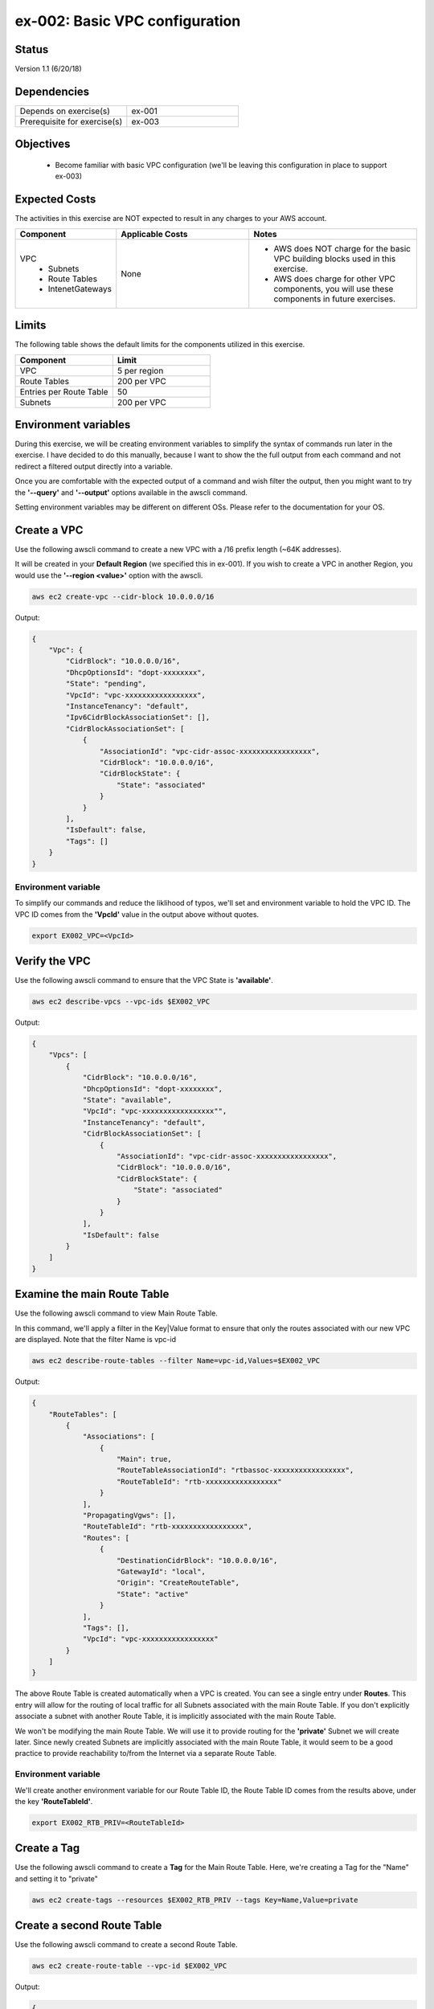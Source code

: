 ex-002: Basic VPC configuration
===============================

Status
------
Version 1.1 (6/20/18)

Dependencies
------------
.. list-table::
   :widths: 25, 25
   :header-rows: 0

   * - Depends on exercise(s)
     - ex-001
   * - Prerequisite for exercise(s)
     - ex-003

Objectives
----------

    - Become familiar with basic VPC configuration (we'll be leaving this configuration in place to support ex-003)

Expected Costs
--------------
The activities in this exercise are NOT expected to result in any charges to your AWS account.

.. list-table::
   :widths: 20, 40, 50
   :header-rows: 0

   * - **Component**
     - **Applicable Costs**
     - **Notes**
   * - VPC
        + Subnets
        + Route Tables
        + IntenetGateways
     - None
     - 
        + AWS does NOT charge for the basic VPC building blocks used in this exercise.
        + AWS does charge for other VPC components, you will use these components in future exercises.   
    
Limits
------
The following table shows the default limits for the components utilized in this exercise.

.. list-table::
   :widths: 25, 25
   :header-rows: 0

   * - **Component**
     - **Limit**
   * - VPC
     - 5 per region
   * - Route Tables
     - 200 per VPC
   * - Entries per Route Table
     - 50
   * - Subnets
     - 200 per VPC

Environment variables
---------------------
During this exercise, we will be creating environment variables to simplify the syntax of commands run later in the exercise. I have decided to do this manually, because I want to show the the full output from each command and not redirect a filtered output directly into a variable.

Once you are comfortable with the expected output of a command and wish filter the output, then you might want to try the **'--query'** and **'--output'** options available in the awscli command.

Setting environment variables may be different on different OSs. Please refer to the documentation for your OS.

Create a VPC
------------
Use the following awscli command to create a new VPC with a /16 prefix length (~64K addresses).

It will be created in your **Default Region** (we specified this in ex-001). If you wish to create a VPC in another Region, you would use the **'--region <value>'** option with the awscli.

.. code-block::
    
    aws ec2 create-vpc --cidr-block 10.0.0.0/16

Output:

.. code-block::

    {
        "Vpc": {
            "CidrBlock": "10.0.0.0/16",
            "DhcpOptionsId": "dopt-xxxxxxxx",
            "State": "pending",
            "VpcId": "vpc-xxxxxxxxxxxxxxxxx",
            "InstanceTenancy": "default",
            "Ipv6CidrBlockAssociationSet": [],
            "CidrBlockAssociationSet": [
                {
                    "AssociationId": "vpc-cidr-assoc-xxxxxxxxxxxxxxxxx",
                    "CidrBlock": "10.0.0.0/16",
                    "CidrBlockState": {
                        "State": "associated"
                    }
                }
            ],
            "IsDefault": false,
            "Tags": []
        }
    }

Environment variable
~~~~~~~~~~~~~~~~~~~~
To simplify our commands and reduce the liklihood of typos, we'll set and environment variable to hold the VPC ID. The VPC ID comes from the **'VpcId'** value in the output above without quotes.

.. code-block::

    export EX002_VPC=<VpcId>

Verify the VPC
--------------
Use the following awscli command to ensure that the VPC State is **'available'**.

.. code-block::
    
    aws ec2 describe-vpcs --vpc-ids $EX002_VPC

Output:

.. code-block::

    {
        "Vpcs": [
            {
                "CidrBlock": "10.0.0.0/16",
                "DhcpOptionsId": "dopt-xxxxxxxx",
                "State": "available",
                "VpcId": "vpc-xxxxxxxxxxxxxxxxx"",
                "InstanceTenancy": "default",
                "CidrBlockAssociationSet": [
                    {
                        "AssociationId": "vpc-cidr-assoc-xxxxxxxxxxxxxxxxx",
                        "CidrBlock": "10.0.0.0/16",
                        "CidrBlockState": {
                            "State": "associated"
                        }
                    }
                ],
                "IsDefault": false
            }
        ]
    }


Examine the main Route Table
-------------------------------
Use the following awscli command to view Main Route Table.

In this command, we'll apply a filter in the Key|Value format to ensure that only the routes associated with our new VPC are displayed. Note that the filter Name is vpc-id

.. code-block::

    aws ec2 describe-route-tables --filter Name=vpc-id,Values=$EX002_VPC

Output:

.. code-block::

    {
        "RouteTables": [
            {
                "Associations": [
                    {
                        "Main": true,
                        "RouteTableAssociationId": "rtbassoc-xxxxxxxxxxxxxxxxx",
                        "RouteTableId": "rtb-xxxxxxxxxxxxxxxxx"
                    }
                ],
                "PropagatingVgws": [],
                "RouteTableId": "rtb-xxxxxxxxxxxxxxxxx",
                "Routes": [
                    {
                        "DestinationCidrBlock": "10.0.0.0/16",
                        "GatewayId": "local",
                        "Origin": "CreateRouteTable",
                        "State": "active"
                    }
                ],
                "Tags": [],
                "VpcId": "vpc-xxxxxxxxxxxxxxxxx"
            }
        ]
    }


The above Route Table is created automatically when a VPC is created. You can see a single entry under **Routes**. This entry will allow for the routing of local traffic for all Subnets associated with the main Route Table. If you don't explicitly associate a subnet with another Route Table, it is implicitly associated with the main Route Table.

We won't be modifying the main Route Table. We will use it to provide routing for the **'private'** Subnet we will create later. Since newly created Subnets are implicitly associated with the main Route Table, it would seem to be a good practice to provide reachability to/from the Internet via a separate Route Table. 

Environment variable
~~~~~~~~~~~~~~~~~~~~
We'll create another environment variable for our Route Table ID, the Route Table ID comes from the results above, under the key **'RouteTableId'**.

.. code-block::

    export EX002_RTB_PRIV=<RouteTableId>

Create a Tag
------------
Use the following awscli command to create a **Tag** for the Main Route Table. Here, we're creating a Tag for the "Name" and setting it to "private"

.. code-block::

    aws ec2 create-tags --resources $EX002_RTB_PRIV --tags Key=Name,Value=private

Create a second Route Table
---------------------------
Use the following awscli command to create a second Route Table.


.. code-block::

    aws ec2 create-route-table --vpc-id $EX002_VPC

Output:

.. code-block::

    {
        "RouteTable": {
            "Associations": [],
            "PropagatingVgws": [],
            "RouteTableId": "rtb-xxxxxxxxxxxxxxxxx",
            "Routes": [
                {
                    "DestinationCidrBlock": "10.0.0.0/16",
                    "GatewayId": "local",
                    "Origin": "CreateRouteTable",
                    "State": "active"
                }
            ],
            "Tags": [],
            "VpcId": "vpc-xxxxxxxxxxxxxxxxx"
        }
    }

In the above output, we can see the same single entry under **Routes**. This will allow for the routing of local traffic for all subnets explicitly associated with this Route Table

Environment variable
~~~~~~~~~~~~~~~~~~~~
Just like above, we'll create another environment variable for our Route Table ID, the Route Table ID comes from the results above, under the key **'RouteTableId'**.

.. code-block::

    export EX002_RTB_PUB=<RouteTableId>

Create a Tag
------------
Use the following awscli command to create a tag for the second Route Table. Here, we're creating a Tag for the "name" and setting it to "public".

.. code-block::

    aws ec2 create-tags --resources $EX002_RTB_PUB --tags Key=Name,Value=public

Sanity check
------------
Use the following command to show the tags that have been created and their assigned objects:

.. code-block::

    aws ec2 describe-tags

Output:

.. code-block::

    {
        "Tags": [
            {
                "ResourceType": "route-table",
                "ResourceId": "rtb-xxxxxxxxxxxxxxxxxx",
                "Value": "public",
                "Key": "Name"
            },
            {
                "ResourceType": "route-table",
                "ResourceId": "rtb-xxxxxxxxxxxxxxxxxx",
                "Value": "private",
                "Key": "Name"
            }
        ]
    }

Confirm that tags exist and are assigned to different **'ResourceIds'**.

Create an Internet Gateway
--------------------------
Use the following awscli command to create an Internet Gateway.

.. code-block::

    aws ec2 create-internet-gateway

Output:

.. code-block::

    {
        "InternetGateway": {
            "Attachments": [],
            "InternetGatewayId": "igw-xxxxxxxxxxxxxxxxx",
            "Tags": []
        }
    }

We will leverage this component to provide connectivity to/from the Internet for the **'public'** Subnet we create later.

Environment variable
~~~~~~~~~~~~~~~~~~~~
Yep, make later commands easier by adding another environment variable. The InternetGatewayId is in the results above, under the key **'InternetGatewayId'**.

.. code-block::

    export EX002_IG=<InternetGatewayId>

Attach the Internet Gateway
---------------------------
Use the following awscli command to attach the Internet Gateway to the VPC.

.. code-block::

      aws ec2 attach-internet-gateway --internet-gateway-id $EX002_IG --vpc-id $EX002_VPC

The above ommand does not return anything, but we can confirm it worked by running the following command:

.. code-block::

    aws ec2 describe-internet-gateways --filters Name=internet-gateway-id,Values=$EX002_IG

Output:

.. code-block::

    {
        "InternetGateways": [
            {
                "Attachments": [
                    {
                        "State": "available",
                        "VpcId": "vpc-xxxxxxxxxxxxxxxxxx"
                    }
                ],
                "InternetGatewayId": "igw-xxxxxxxxxxxxxxxxx",
                "Tags": []
            }
        ]
    }

You'll want to confirm that the VpcId is your VPC ID

Add a Route
-----------
Use the following awscli command to add a **Default Route** that targets the Internet Gateway to the **'public'** Route Table.

.. code-block::

    aws ec2 create-route --destination-cidr-block 0.0.0.0/0 --gateway-id $EX002_IG --route-table-id $EX002_RTB_PUB

Output:

.. code-block::

    {
        "Return": true
    }

This will allow connectivity to/from the Internet for Subnets explicitly associated with this Route Table.

Examine the Route Table
-----------------------
Use the following awscli command to re-examine the **'public'** Route Table.

.. code-block::

    aws ec2 describe-route-tables --filter Name=route-table-id,Values=$EX002_RTB_PUB

Output:

.. code-block::

    {
        "RouteTables": [
            {
                "Associations": [],
                "PropagatingVgws": [],
                "RouteTableId": "rtb-xxxxxxxxxxxxxxxxx",
                "Routes": [
                    {
                        "DestinationCidrBlock": "10.0.0.0/16",
                        "GatewayId": "local",
                        "Origin": "CreateRouteTable",
                        "State": "active"
                    },
                    {
                        "DestinationCidrBlock": "0.0.0.0/0",
                        "GatewayId": "igw-xxxxxxxxxxxxxxxxx",
                        "Origin": "CreateRoute",
                        "State": "active"
                    }
                ],
                "Tags": [
                    {
                        "Key": "Name",
                        "Value": "public"
                    }
                ],
                "VpcId": "vpc-xxxxxxxxxxxxxxxxx"
            }
        ]
    }

Now, we now see a second entry under **Routes**; the original has a **'GatewayId'** of 'local' and our new default route has a **'GatewayId'** that matches our Internet Gateway.

Create a Subnet
---------------
In AWS Subnets, the first address is the network address, the last address is the broadcast address and the second through fourth addresses are reserved by AWS

Use the following awscli command to create a Subnet with a CIDR of 10.0.0.0/23 . A prefix length of /23 results in 512 addresses (507 usable).

.. code-block::
   
   aws ec2 create-subnet --cidr-block 10.0.0.0/23 --vpc-id $EX002_VPC

Output:

.. code-block::

    {
        "Subnet": {
            "AvailabilityZone": "us-east-1c",
            "AvailableIpAddressCount": 507,
            "CidrBlock": "10.0.0.0/23",
            "DefaultForAz": false,
            "MapPublicIpOnLaunch": false,
            "State": "pending",
            "SubnetId": "subnet-xxxxxxxxxxxxxxxxx",
            "VpcId": "vpc-xxxxxxxxxxxxxxxxx",
            "AssignIpv6AddressOnCreation": false,
            "Ipv6CidrBlockAssociationSet": []
        }
    }

Notice that the state is pending, but will become available shortly.

Environment variable
~~~~~~~~~~~~~~~~~~~~
Once again, lets set an environment variable. The InternetGatewayId is in the results above, under the key **'SubnetId'**..

.. code-block::

    export EX002_SUBNET_PUB=<SubnetId>

Create a second Subnet
----------------------
Use the following awscli command to create a Subnet with a CIDR of 10.0.2.0/23 . A prefix length of /23 results in 512 addresses (507 usable).

.. code-block::

    aws ec2 create-subnet --cidr-block 10.0.2.0/23 --vpc-id $EX002_VPC

Output:

.. code-block::

    {
        "Subnet": {
            "AvailabilityZone": "us-east-1c",
            "AvailableIpAddressCount": 507,
            "CidrBlock": "10.0.2.0/23",
            "DefaultForAz": false,
            "MapPublicIpOnLaunch": false,
            "State": "pending",
            "SubnetId": "subnet-xxxxxxxxxxxxxxxxx",
            "VpcId": "vpc-xxxxxxxxxxxxxxxxx",
            "AssignIpv6AddressOnCreation": false,
            "Ipv6CidrBlockAssociationSet": []
        }
    }

Environment variable
~~~~~~~~~~~~~~~~~~~~
Once again, lets set an environment variable. The InternetGatewayId is in the results above, under the key **'SubnetId'**..

.. code-block::

    export EX002_SUBNET_PRIV=<SubnetId>

Verify the Subnets
------------------
Use the following awscli command to ensure that the State of both Subnets is **'available'**.

If you wish to control where your Subnets are created, you would use the **'--availability-zone <value>'** option with the **'create-subnet'** command.

.. code-block::

    aws ec2 describe-subnets --filter Name=vpc-id,Values=$EX002_VPC

Output:

.. code-block::

    {
        "Subnets": [
            {
                "AvailabilityZone": "us-east-1c",
                "AvailableIpAddressCount": 507,
                "CidrBlock": "10.0.2.0/23",
                "DefaultForAz": false,
                "MapPublicIpOnLaunch": false,
                "State": "available",
                "SubnetId": "subnet-xxxxxxxxxxxxxxxxx",
                "VpcId": "vpc-xxxxxxxxxxxxxxxxx",
                "AssignIpv6AddressOnCreation": false,
                "Ipv6CidrBlockAssociationSet": []
            },
            {
                "AvailabilityZone": "us-east-1c",
                "AvailableIpAddressCount": 507,
                "CidrBlock": "10.0.0.0/23",
                "DefaultForAz": false,
                "MapPublicIpOnLaunch": false,
                "State": "available",
                "SubnetId": "subnet-xxxxxxxxxxxxxxxxx",
                "VpcId": "vpc-xxxxxxxxxxxxxxxxx",
                "AssignIpv6AddressOnCreation": false,
                "Ipv6CidrBlockAssociationSet": []
            }
        ]
    }

We can see that both Subnets were created in Availability Zone **'us-east-1c'**.

Create a Tag
------------
Use the following awscli commands to create a Tag for both Subnets.

.. code-block::

    aws ec2 create-tags --resources $EX002_SUBNET_PUB --tags Key=Name,Value=public 

    aws ec2 create-tags --resources $EX002_SUBNET_PRIV --tags Key=Name,Value=private 


Associate a Subnet
------------------
Use the following awscli command to associate the **'public'** subnet with the **'public'** Route Table.

.. code-block::

    aws ec2 associate-route-table --route-table-id $EX002_RTB_PUB --subnet-id $EX002_SUBNET_PUB

Output:

.. code-block::

    {
        "AssociationId": "rtbassoc-xxxxxxxxxxxxxxxxx"
    }

Examine the Route Table
-----------------------
Use the following awscli command to re-examine the **'public'** Route Table.

.. code-block::

    aws ec2 describe-route-tables --filter Name=route-table-id,Values=$EX002_RTB_PUB

Output:

.. code-block::


    {
        "RouteTables": [
            {
                "Associations": [
                    {
                        "Main": false,
                        "RouteTableAssociationId": "rtbassoc-xxxxxxxxxxxxxxxxx",
                        "RouteTableId": "rtb-xxxxxxxxxxxxxxxxx",
                        "SubnetId": "subnet-xxxxxxxxxxxxxxxxx"
                    }
                ],
                "PropagatingVgws": [],
                "RouteTableId": "rtb-xxxxxxxxxxxxxxxxx",
                "Routes": [
                    {
                        "DestinationCidrBlock": "10.0.0.0/16",
                        "GatewayId": "local",
                        "Origin": "CreateRouteTable",
                        "State": "active"
                    },
                    {
                        "DestinationCidrBlock": "0.0.0.0/0",
                        "GatewayId": "igw-xxxxxxxxxxxxxxxxx",
                        "Origin": "CreateRoute",
                        "State": "active"
                    }
                ],
                "Tags": [
                    {
                        "Key": "Name",
                        "Value": "public"
                    }
                ],
                "VpcId": "vpc-xxxxxxxxxxxxxxxxx"
            }
        ]
    }

We can now see an entry under **Associations**.

See it on the Management Console
--------------------------------

- Logon to your AWS Management Console.
- Select Services | Network & Content Delivery | VPC.
- Click Your VPCs on the left-side menu to see a list of your VPS.
- Select Subnets and Route Tables to confirm your subnets, the data should look familiar.

Summary
-------
- We created a VPC.
- We created a second Route Table and Tagged it 'public'
- We created an Internet Gateway.
- We attached the Internet Gateway to the VPC.
- We created a Default Route that targeted the Internet Gateway in the 'public' Route Table.
- We created two Subnets and Tagged them 'public' and 'private', respectively.
- We associated the 'public' Subnet with the 'public' Route Table.

Next steps
----------
We will test that our VPC configuration actually works as expected in 
`ex-003 <https://github.com/addr2data/aws-certification-prep/blob/master/exercises/ex-003_TestingBasicConnectivity.rst>`_
